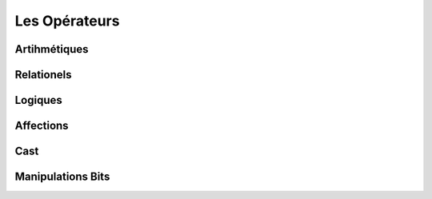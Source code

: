 **************
Les Opérateurs
**************

Artihmétiques
*************
Relationels
***********

Logiques
********

Affections
**********
Cast
****

Manipulations Bits
******************


